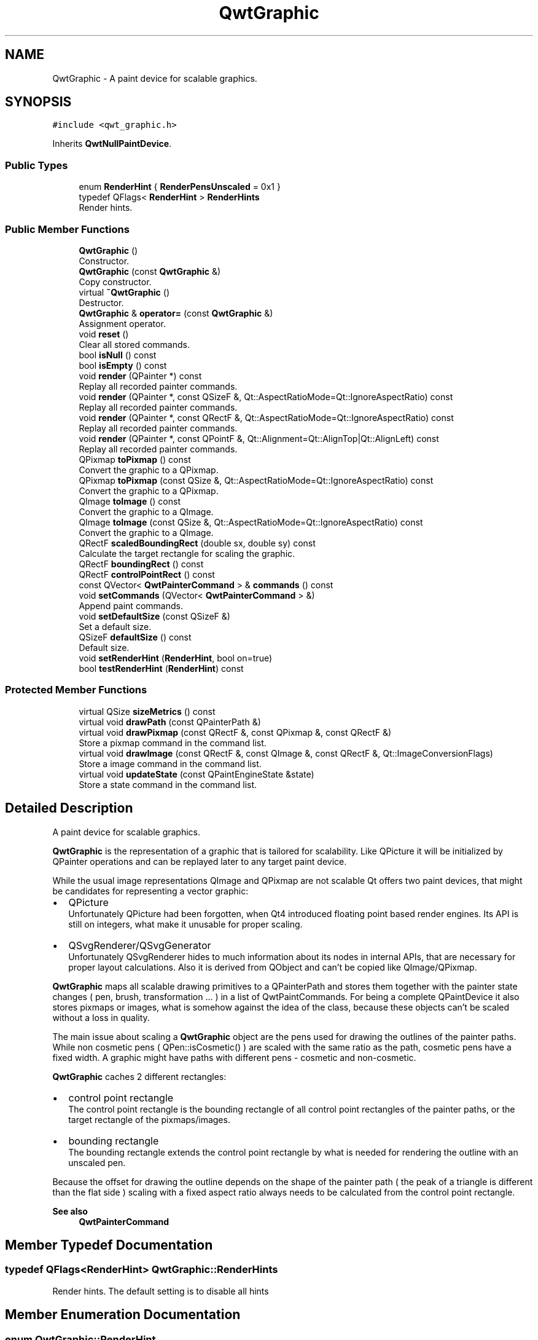 .TH "QwtGraphic" 3 "Mon Jun 1 2020" "Version 6.1.5" "Qwt User's Guide" \" -*- nroff -*-
.ad l
.nh
.SH NAME
QwtGraphic \- A paint device for scalable graphics\&.  

.SH SYNOPSIS
.br
.PP
.PP
\fC#include <qwt_graphic\&.h>\fP
.PP
Inherits \fBQwtNullPaintDevice\fP\&.
.SS "Public Types"

.in +1c
.ti -1c
.RI "enum \fBRenderHint\fP { \fBRenderPensUnscaled\fP = 0x1 }"
.br
.ti -1c
.RI "typedef QFlags< \fBRenderHint\fP > \fBRenderHints\fP"
.br
.RI "Render hints\&. "
.in -1c
.SS "Public Member Functions"

.in +1c
.ti -1c
.RI "\fBQwtGraphic\fP ()"
.br
.RI "Constructor\&. "
.ti -1c
.RI "\fBQwtGraphic\fP (const \fBQwtGraphic\fP &)"
.br
.RI "Copy constructor\&. "
.ti -1c
.RI "virtual \fB~QwtGraphic\fP ()"
.br
.RI "Destructor\&. "
.ti -1c
.RI "\fBQwtGraphic\fP & \fBoperator=\fP (const \fBQwtGraphic\fP &)"
.br
.RI "Assignment operator\&. "
.ti -1c
.RI "void \fBreset\fP ()"
.br
.RI "Clear all stored commands\&. "
.ti -1c
.RI "bool \fBisNull\fP () const"
.br
.ti -1c
.RI "bool \fBisEmpty\fP () const"
.br
.ti -1c
.RI "void \fBrender\fP (QPainter *) const"
.br
.RI "Replay all recorded painter commands\&. "
.ti -1c
.RI "void \fBrender\fP (QPainter *, const QSizeF &, Qt::AspectRatioMode=Qt::IgnoreAspectRatio) const"
.br
.RI "Replay all recorded painter commands\&. "
.ti -1c
.RI "void \fBrender\fP (QPainter *, const QRectF &, Qt::AspectRatioMode=Qt::IgnoreAspectRatio) const"
.br
.RI "Replay all recorded painter commands\&. "
.ti -1c
.RI "void \fBrender\fP (QPainter *, const QPointF &, Qt::Alignment=Qt::AlignTop|Qt::AlignLeft) const"
.br
.RI "Replay all recorded painter commands\&. "
.ti -1c
.RI "QPixmap \fBtoPixmap\fP () const"
.br
.RI "Convert the graphic to a QPixmap\&. "
.ti -1c
.RI "QPixmap \fBtoPixmap\fP (const QSize &, Qt::AspectRatioMode=Qt::IgnoreAspectRatio) const"
.br
.RI "Convert the graphic to a QPixmap\&. "
.ti -1c
.RI "QImage \fBtoImage\fP () const"
.br
.RI "Convert the graphic to a QImage\&. "
.ti -1c
.RI "QImage \fBtoImage\fP (const QSize &, Qt::AspectRatioMode=Qt::IgnoreAspectRatio) const"
.br
.RI "Convert the graphic to a QImage\&. "
.ti -1c
.RI "QRectF \fBscaledBoundingRect\fP (double sx, double sy) const"
.br
.RI "Calculate the target rectangle for scaling the graphic\&. "
.ti -1c
.RI "QRectF \fBboundingRect\fP () const"
.br
.ti -1c
.RI "QRectF \fBcontrolPointRect\fP () const"
.br
.ti -1c
.RI "const QVector< \fBQwtPainterCommand\fP > & \fBcommands\fP () const"
.br
.ti -1c
.RI "void \fBsetCommands\fP (QVector< \fBQwtPainterCommand\fP > &)"
.br
.RI "Append paint commands\&. "
.ti -1c
.RI "void \fBsetDefaultSize\fP (const QSizeF &)"
.br
.RI "Set a default size\&. "
.ti -1c
.RI "QSizeF \fBdefaultSize\fP () const"
.br
.RI "Default size\&. "
.ti -1c
.RI "void \fBsetRenderHint\fP (\fBRenderHint\fP, bool on=true)"
.br
.ti -1c
.RI "bool \fBtestRenderHint\fP (\fBRenderHint\fP) const"
.br
.in -1c
.SS "Protected Member Functions"

.in +1c
.ti -1c
.RI "virtual QSize \fBsizeMetrics\fP () const"
.br
.ti -1c
.RI "virtual void \fBdrawPath\fP (const QPainterPath &)"
.br
.ti -1c
.RI "virtual void \fBdrawPixmap\fP (const QRectF &, const QPixmap &, const QRectF &)"
.br
.RI "Store a pixmap command in the command list\&. "
.ti -1c
.RI "virtual void \fBdrawImage\fP (const QRectF &, const QImage &, const QRectF &, Qt::ImageConversionFlags)"
.br
.RI "Store a image command in the command list\&. "
.ti -1c
.RI "virtual void \fBupdateState\fP (const QPaintEngineState &state)"
.br
.RI "Store a state command in the command list\&. "
.in -1c
.SH "Detailed Description"
.PP 
A paint device for scalable graphics\&. 

\fBQwtGraphic\fP is the representation of a graphic that is tailored for scalability\&. Like QPicture it will be initialized by QPainter operations and can be replayed later to any target paint device\&.
.PP
While the usual image representations QImage and QPixmap are not scalable Qt offers two paint devices, that might be candidates for representing a vector graphic:
.PP
.IP "\(bu" 2
QPicture
.br
 Unfortunately QPicture had been forgotten, when Qt4 introduced floating point based render engines\&. Its API is still on integers, what make it unusable for proper scaling\&.
.IP "\(bu" 2
QSvgRenderer/QSvgGenerator
.br
 Unfortunately QSvgRenderer hides to much information about its nodes in internal APIs, that are necessary for proper layout calculations\&. Also it is derived from QObject and can't be copied like QImage/QPixmap\&.
.PP
.PP
\fBQwtGraphic\fP maps all scalable drawing primitives to a QPainterPath and stores them together with the painter state changes ( pen, brush, transformation \&.\&.\&. ) in a list of QwtPaintCommands\&. For being a complete QPaintDevice it also stores pixmaps or images, what is somehow against the idea of the class, because these objects can't be scaled without a loss in quality\&.
.PP
The main issue about scaling a \fBQwtGraphic\fP object are the pens used for drawing the outlines of the painter paths\&. While non cosmetic pens ( QPen::isCosmetic() ) are scaled with the same ratio as the path, cosmetic pens have a fixed width\&. A graphic might have paths with different pens - cosmetic and non-cosmetic\&.
.PP
\fBQwtGraphic\fP caches 2 different rectangles:
.PP
.IP "\(bu" 2
control point rectangle
.br
 The control point rectangle is the bounding rectangle of all control point rectangles of the painter paths, or the target rectangle of the pixmaps/images\&.
.IP "\(bu" 2
bounding rectangle
.br
 The bounding rectangle extends the control point rectangle by what is needed for rendering the outline with an unscaled pen\&.
.PP
.PP
Because the offset for drawing the outline depends on the shape of the painter path ( the peak of a triangle is different than the flat side ) scaling with a fixed aspect ratio always needs to be calculated from the control point rectangle\&.
.PP
\fBSee also\fP
.RS 4
\fBQwtPainterCommand\fP 
.RE
.PP

.SH "Member Typedef Documentation"
.PP 
.SS "typedef QFlags<\fBRenderHint\fP> \fBQwtGraphic::RenderHints\fP"

.PP
Render hints\&. The default setting is to disable all hints 
.SH "Member Enumeration Documentation"
.PP 
.SS "enum \fBQwtGraphic::RenderHint\fP"
Hint how to render a graphic 
.PP
\fBSee also\fP
.RS 4
\fBsetRenderHint()\fP, \fBtestRenderHint()\fP 
.RE
.PP

.PP
\fBEnumerator\fP
.in +1c
.TP
\fB\fIRenderPensUnscaled \fP\fP
When rendering a \fBQwtGraphic\fP a specific scaling between the \fBcontrolPointRect()\fP and the coordinates of the target rectangle is set up internally in \fBrender()\fP\&.
.PP
When RenderPensUnscaled is set this specific scaling is applied for the control points only, but not for the pens\&. All other painter transformations ( set up by application code ) are supposed to work like usual\&.
.PP
\fBSee also\fP
.RS 4
\fBrender()\fP; 
.RE
.PP

.SH "Constructor & Destructor Documentation"
.PP 
.SS "QwtGraphic::QwtGraphic ()"

.PP
Constructor\&. Initializes a null graphic 
.PP
\fBSee also\fP
.RS 4
\fBisNull()\fP 
.RE
.PP

.SS "QwtGraphic::QwtGraphic (const \fBQwtGraphic\fP & other)"

.PP
Copy constructor\&. 
.PP
\fBParameters\fP
.RS 4
\fIother\fP Source 
.RE
.PP
\fBSee also\fP
.RS 4
\fBoperator=()\fP 
.RE
.PP

.SH "Member Function Documentation"
.PP 
.SS "QRectF QwtGraphic::boundingRect () const"
The bounding rectangle is the \fBcontrolPointRect()\fP extended by the areas needed for rendering the outlines with unscaled pens\&.
.PP
\fBReturns\fP
.RS 4
Bounding rectangle of the graphic 
.RE
.PP
\fBSee also\fP
.RS 4
\fBcontrolPointRect()\fP, \fBscaledBoundingRect()\fP 
.RE
.PP

.SS "const QVector< \fBQwtPainterCommand\fP > & QwtGraphic::commands () const"

.PP
\fBReturns\fP
.RS 4
List of recorded paint commands 
.RE
.PP
\fBSee also\fP
.RS 4
\fBsetCommands()\fP 
.RE
.PP

.SS "QRectF QwtGraphic::controlPointRect () const"
The control point rectangle is the bounding rectangle of all control points of the paths and the target rectangles of the images/pixmaps\&.
.PP
\fBReturns\fP
.RS 4
Control point rectangle 
.RE
.PP
\fBSee also\fP
.RS 4
\fBboundingRect()\fP, \fBscaledBoundingRect()\fP 
.RE
.PP

.SS "QSizeF QwtGraphic::defaultSize () const"

.PP
Default size\&. When a non empty size has been assigned by \fBsetDefaultSize()\fP this size will be returned\&. Otherwise the default size is the size of the bounding rectangle\&.
.PP
The default size is used in all methods rendering the graphic, where no size is explicitly specified\&.
.PP
\fBReturns\fP
.RS 4
Default size 
.RE
.PP
\fBSee also\fP
.RS 4
\fBsetDefaultSize()\fP, \fBboundingRect()\fP 
.RE
.PP

.SS "void QwtGraphic::drawImage (const QRectF & rect, const QImage & image, const QRectF & subRect, Qt::ImageConversionFlags flags)\fC [protected]\fP, \fC [virtual]\fP"

.PP
Store a image command in the command list\&. 
.PP
\fBParameters\fP
.RS 4
\fIrect\fP traget rectangle 
.br
\fIimage\fP Image to be painted 
.br
\fIsubRect\fP Reactangle of the pixmap to be painted 
.br
\fIflags\fP Image conversion flags
.RE
.PP
\fBSee also\fP
.RS 4
QPaintEngine::drawImage() 
.RE
.PP

.PP
Reimplemented from \fBQwtNullPaintDevice\fP\&.
.SS "void QwtGraphic::drawPath (const QPainterPath & path)\fC [protected]\fP, \fC [virtual]\fP"
Store a path command in the command list
.PP
\fBParameters\fP
.RS 4
\fIpath\fP Painter path 
.RE
.PP
\fBSee also\fP
.RS 4
QPaintEngine::drawPath() 
.RE
.PP

.PP
Reimplemented from \fBQwtNullPaintDevice\fP\&.
.SS "void QwtGraphic::drawPixmap (const QRectF & rect, const QPixmap & pixmap, const QRectF & subRect)\fC [protected]\fP, \fC [virtual]\fP"

.PP
Store a pixmap command in the command list\&. 
.PP
\fBParameters\fP
.RS 4
\fIrect\fP target rectangle 
.br
\fIpixmap\fP Pixmap to be painted 
.br
\fIsubRect\fP Reactangle of the pixmap to be painted
.RE
.PP
\fBSee also\fP
.RS 4
QPaintEngine::drawPixmap() 
.RE
.PP

.PP
Reimplemented from \fBQwtNullPaintDevice\fP\&.
.SS "bool QwtGraphic::isEmpty () const"

.PP
\fBReturns\fP
.RS 4
True, when the bounding rectangle is empty 
.RE
.PP
\fBSee also\fP
.RS 4
\fBboundingRect()\fP, \fBisNull()\fP 
.RE
.PP

.SS "bool QwtGraphic::isNull () const"

.PP
\fBReturns\fP
.RS 4
True, when no painter commands have been stored 
.RE
.PP
\fBSee also\fP
.RS 4
\fBisEmpty()\fP, \fBcommands()\fP 
.RE
.PP

.SS "\fBQwtGraphic\fP & QwtGraphic::operator= (const \fBQwtGraphic\fP & other)"

.PP
Assignment operator\&. 
.PP
\fBParameters\fP
.RS 4
\fIother\fP Source 
.RE
.PP
\fBReturns\fP
.RS 4
A reference of this object 
.RE
.PP

.SS "void QwtGraphic::render (QPainter * painter) const"

.PP
Replay all recorded painter commands\&. 
.PP
\fBParameters\fP
.RS 4
\fIpainter\fP Qt painter 
.RE
.PP

.SS "void QwtGraphic::render (QPainter * painter, const QPointF & pos, Qt::Alignment alignment = \fCQt::AlignTop | Qt::AlignLeft\fP) const"

.PP
Replay all recorded painter commands\&. The graphic is scaled to the \fBdefaultSize()\fP and aligned to a position\&.
.PP
\fBParameters\fP
.RS 4
\fIpainter\fP Qt painter 
.br
\fIpos\fP Reference point, where to render 
.br
\fIalignment\fP Flags how to align the target rectangle to pos\&. 
.RE
.PP

.SS "void QwtGraphic::render (QPainter * painter, const QRectF & rect, Qt::AspectRatioMode aspectRatioMode = \fCQt::IgnoreAspectRatio\fP) const"

.PP
Replay all recorded painter commands\&. The graphic is scaled to fit into the given rectangle
.PP
\fBParameters\fP
.RS 4
\fIpainter\fP Qt painter 
.br
\fIrect\fP Rectangle for the scaled graphic 
.br
\fIaspectRatioMode\fP Mode how to scale - See Qt::AspectRatioMode 
.RE
.PP

.SS "void QwtGraphic::render (QPainter * painter, const QSizeF & size, Qt::AspectRatioMode aspectRatioMode = \fCQt::IgnoreAspectRatio\fP) const"

.PP
Replay all recorded painter commands\&. The graphic is scaled to fit into the rectangle of the given size starting at ( 0, 0 )\&.
.PP
\fBParameters\fP
.RS 4
\fIpainter\fP Qt painter 
.br
\fIsize\fP Size for the scaled graphic 
.br
\fIaspectRatioMode\fP Mode how to scale - See Qt::AspectRatioMode 
.RE
.PP

.SS "void QwtGraphic::reset ()"

.PP
Clear all stored commands\&. 
.PP
\fBSee also\fP
.RS 4
\fBisNull()\fP 
.RE
.PP

.SS "QRectF QwtGraphic::scaledBoundingRect (double sx, double sy) const"

.PP
Calculate the target rectangle for scaling the graphic\&. 
.PP
\fBParameters\fP
.RS 4
\fIsx\fP Horizontal scaling factor 
.br
\fIsy\fP Vertical scaling factor
.RE
.PP
\fBNote\fP
.RS 4
In case of paths that are painted with a cosmetic pen ( see QPen::isCosmetic() ) the target rectangle is different to multiplying the bounding rectangle\&.
.RE
.PP
\fBReturns\fP
.RS 4
Scaled bounding rectangle 
.RE
.PP
\fBSee also\fP
.RS 4
\fBboundingRect()\fP, \fBcontrolPointRect()\fP 
.RE
.PP

.SS "void QwtGraphic::setCommands (QVector< \fBQwtPainterCommand\fP > & commands)"

.PP
Append paint commands\&. 
.PP
\fBParameters\fP
.RS 4
\fIcommands\fP Paint commands 
.RE
.PP
\fBSee also\fP
.RS 4
\fBcommands()\fP 
.RE
.PP

.SS "void QwtGraphic::setDefaultSize (const QSizeF & size)"

.PP
Set a default size\&. The default size is used in all methods rendering the graphic, where no size is explicitly specified\&. Assigning an empty size means, that the default size will be calculated from the bounding rectangle\&.
.PP
The default setting is an empty size\&.
.PP
\fBParameters\fP
.RS 4
\fIsize\fP Default size
.RE
.PP
\fBSee also\fP
.RS 4
\fBdefaultSize()\fP, \fBboundingRect()\fP 
.RE
.PP

.SS "void QwtGraphic::setRenderHint (\fBRenderHint\fP hint, bool on = \fCtrue\fP)"
Toggle an render hint
.PP
\fBParameters\fP
.RS 4
\fIhint\fP Render hint 
.br
\fIon\fP true/false
.RE
.PP
\fBSee also\fP
.RS 4
\fBtestRenderHint()\fP, \fBRenderHint\fP 
.RE
.PP

.SS "QSize QwtGraphic::sizeMetrics () const\fC [protected]\fP, \fC [virtual]\fP"

.PP
\fBReturns\fP
.RS 4
Ceiled \fBdefaultSize()\fP 
.RE
.PP

.PP
Implements \fBQwtNullPaintDevice\fP\&.
.SS "bool QwtGraphic::testRenderHint (\fBRenderHint\fP hint) const"
Test a render hint
.PP
\fBParameters\fP
.RS 4
\fIhint\fP Render hint 
.RE
.PP
\fBReturns\fP
.RS 4
true/false 
.RE
.PP
\fBSee also\fP
.RS 4
\fBsetRenderHint()\fP, \fBRenderHint\fP 
.RE
.PP

.SS "QImage QwtGraphic::toImage () const"

.PP
Convert the graphic to a QImage\&. All pixels of the image get initialized by 0 ( transparent ) before the graphic is scaled and rendered on it\&.
.PP
The format of the image is QImage::Format_ARGB32_Premultiplied\&.
.PP
The size of the image is the default size ( ceiled to integers ) of the graphic\&.
.PP
\fBReturns\fP
.RS 4
The graphic as image in default size 
.RE
.PP
\fBSee also\fP
.RS 4
\fBdefaultSize()\fP, \fBtoPixmap()\fP, \fBrender()\fP 
.RE
.PP

.SS "QImage QwtGraphic::toImage (const QSize & size, Qt::AspectRatioMode aspectRatioMode = \fCQt::IgnoreAspectRatio\fP) const"

.PP
Convert the graphic to a QImage\&. All pixels of the image get initialized by 0 ( transparent ) before the graphic is scaled and rendered on it\&.
.PP
The format of the image is QImage::Format_ARGB32_Premultiplied\&.
.PP
\fBParameters\fP
.RS 4
\fIsize\fP Size of the image 
.br
\fIaspectRatioMode\fP Aspect ratio how to scale the graphic
.RE
.PP
\fBReturns\fP
.RS 4
The graphic as image 
.RE
.PP
\fBSee also\fP
.RS 4
\fBtoPixmap()\fP, \fBrender()\fP 
.RE
.PP

.SS "QPixmap QwtGraphic::toPixmap () const"

.PP
Convert the graphic to a QPixmap\&. All pixels of the pixmap get initialized by Qt::transparent before the graphic is scaled and rendered on it\&.
.PP
The size of the pixmap is the default size ( ceiled to integers ) of the graphic\&.
.PP
\fBReturns\fP
.RS 4
The graphic as pixmap in default size 
.RE
.PP
\fBSee also\fP
.RS 4
\fBdefaultSize()\fP, \fBtoImage()\fP, \fBrender()\fP 
.RE
.PP

.SS "QPixmap QwtGraphic::toPixmap (const QSize & size, Qt::AspectRatioMode aspectRatioMode = \fCQt::IgnoreAspectRatio\fP) const"

.PP
Convert the graphic to a QPixmap\&. All pixels of the pixmap get initialized by Qt::transparent before the graphic is scaled and rendered on it\&.
.PP
\fBParameters\fP
.RS 4
\fIsize\fP Size of the image 
.br
\fIaspectRatioMode\fP Aspect ratio how to scale the graphic
.RE
.PP
\fBReturns\fP
.RS 4
The graphic as pixmap 
.RE
.PP
\fBSee also\fP
.RS 4
\fBtoImage()\fP, \fBrender()\fP 
.RE
.PP

.SS "void QwtGraphic::updateState (const QPaintEngineState & state)\fC [protected]\fP, \fC [virtual]\fP"

.PP
Store a state command in the command list\&. 
.PP
\fBParameters\fP
.RS 4
\fIstate\fP State to be stored 
.RE
.PP
\fBSee also\fP
.RS 4
QPaintEngine::updateState() 
.RE
.PP

.PP
Reimplemented from \fBQwtNullPaintDevice\fP\&.

.SH "Author"
.PP 
Generated automatically by Doxygen for Qwt User's Guide from the source code\&.
